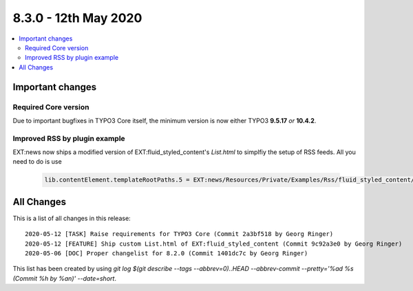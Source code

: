8.3.0 - 12th May 2020
=======================

.. only:: html

.. contents::
        :local:
        :depth: 3


Important changes
-----------------

Required Core version
^^^^^^^^^^^^^^^^^^^^^
Due to important bugfixes in TYPO3 Core itself, the minimum version is now either TYPO3 **9.5.17** *or* **10.4.2**.

Improved RSS by plugin example
^^^^^^^^^^^^^^^^^^^^^^^^^^^^^^
EXT:news now ships a modified version of EXT:fluid_styled_content's `List.html` to simplfiy the setup of RSS feeds.
All you need to do is use

   .. code-block:: typoscript

      lib.contentElement.templateRootPaths.5 = EXT:news/Resources/Private/Examples/Rss/fluid_styled_content/Templates


All Changes
-----------
This is a list of all changes in this release: ::

   2020-05-12 [TASK] Raise requirements for TYPO3 Core (Commit 2a3bf518 by Georg Ringer)
   2020-05-12 [FEATURE] Ship custom List.html of EXT:fluid_styled_content (Commit 9c92a3e0 by Georg Ringer)
   2020-05-06 [DOC] Proper changelist for 8.2.0 (Commit 1401dc7c by Georg Ringer)


This list has been created by using `git log $(git describe --tags --abbrev=0)..HEAD --abbrev-commit --pretty='%ad %s (Commit %h by %an)' --date=short`.
